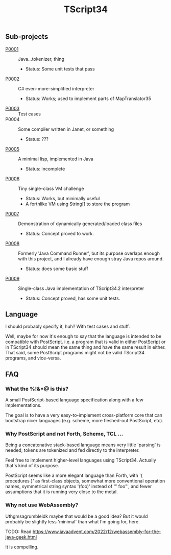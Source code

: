 #+TITLE: TScript34

** Sub-projects

- [[./P0001/][P0001]] :: Java...tokenizer, thing
  - Status: Some unit tests that pass
- [[./P0002/][P0002]] :: C# even-more-simplified interpreter
  - Status: Works; used to implement parts of MapTranslator35
- [[./P0003/][P0003]] :: Test cases
- P0004 :: Some compiler written in Janet, or something
  - Status: ???
- [[./P0005/][P0005]] :: A minimal lisp, implemented in Java
  - Status: incomplete
- [[./P0006/][P0006]] :: Tiny single-class VM challenge
  - Status: Works, but minimally useful
  - A forthlike VM using String[] to store the program
- [[./P0007/][P0007]] :: Demonstration of dynamically generated/loaded class files
  - Status: Concept proved to work.
- [[./P0008/][P0008]] :: Formerly 'Java Command Runner', but its purpose overlaps
  enough with this project, and I already have enough stray Java repos around.
  - Status: does some basic stuff
- [[./P0009/][P0009]] :: Single-class Java implementation of TScript34.2 interpreter
  - Status: Concept proved, has some unit tests.

** Language

I should probably specify it, huh?
With test cases and stuff.

Well, maybe for now it's enough to say that the language
is intended to be compatible with PostScript.
i.e. a program that is valid in either PostScript or in TScript34
should mean the same thing and have the same result in either.
That said, some PostScript programs might not be valid TScript34 programs,
and vice-versa.

** FAQ

*** What the %!&*@ is this?

A small PostScript-based language specification along with a few implementations.

The goal is to have a very easy-to-implement cross-platform core
that can bootstrap nicer languages (e.g. scheme, more fleshed-out PostScript, etc).

*** Why PostScript and not Forth, Scheme, TCL ...

Being a concatenative stack-based language means very little 'parsing'
is needed; tokens are tokenized and fed directly to the interpreter.

Feel free to implement higher-level languages using TScript34.
Actually that's kind of its purpose.

PostScript seems like a more elegant language than Forth, with '{ procedures }'
as first-class objects, somewhat more conventional operation names,
symmetrical string syntax '(foo)' instead of '" foo"', and fewer assumptions
that it is running very close to the metal.

*** Why not use WebAssembly?

Uthgmsagrumbleidk maybe that would be a good idea?  But it would probably be slightly less 'minimal'
than what I'm going for, here.

TODO: Read https://www.javaadvent.com/2022/12/webassembly-for-the-java-geek.html

It is compelling.
